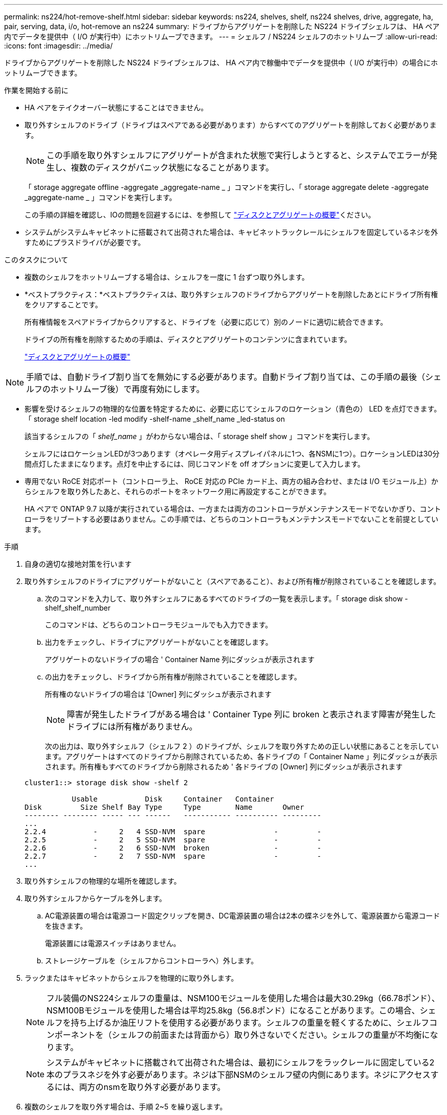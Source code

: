 ---
permalink: ns224/hot-remove-shelf.html 
sidebar: sidebar 
keywords: ns224, shelves, shelf, ns224 shelves, drive, aggregate, ha, pair, serving, data, i/o, hot-remove an ns224 
summary: ドライブからアグリゲートを削除した NS224 ドライブシェルフは、 HA ペア内でデータを提供中（ I/O が実行中）にホットリムーブできます。 
---
= シェルフ / NS224 シェルフのホットリムーブ
:allow-uri-read: 
:icons: font
:imagesdir: ../media/


[role="lead"]
ドライブからアグリゲートを削除した NS224 ドライブシェルフは、 HA ペア内で稼働中でデータを提供中（ I/O が実行中）の場合にホットリムーブできます。

.作業を開始する前に
* HA ペアをテイクオーバー状態にすることはできません。
* 取り外すシェルフのドライブ（ドライブはスペアである必要があります）からすべてのアグリゲートを削除しておく必要があります。
+

NOTE: この手順を取り外すシェルフにアグリゲートが含まれた状態で実行しようとすると、システムでエラーが発生し、複数のディスクがパニック状態になることがあります。

+
「 storage aggregate offline -aggregate _aggregate-name _ 」コマンドを実行し、「 storage aggregate delete -aggregate _aggregate-name _ 」コマンドを実行します。

+
この手順の詳細を確認し、IOの問題を回避するには、を参照して https://docs.netapp.com/us-en/ontap/disks-aggregates/index.html["ディスクとアグリゲートの概要"^]ください。

* システムがシステムキャビネットに搭載されて出荷された場合は、キャビネットラックレールにシェルフを固定しているネジを外すためにプラスドライバが必要です。


.このタスクについて
* 複数のシェルフをホットリムーブする場合は、シェルフを一度に 1 台ずつ取り外します。
* *ベストプラクティス：*ベストプラクティスは、取り外すシェルフのドライブからアグリゲートを削除したあとにドライブ所有権をクリアすることです。
+
所有権情報をスペアドライブからクリアすると、ドライブを（必要に応じて）別のノードに適切に統合できます。

+
ドライブの所有権を削除するための手順は、ディスクとアグリゲートのコンテンツに含まれています。

+
https://docs.netapp.com/us-en/ontap/disks-aggregates/index.html["ディスクとアグリゲートの概要"^]




NOTE: 手順では、自動ドライブ割り当てを無効にする必要があります。自動ドライブ割り当ては、この手順の最後（シェルフのホットリムーブ後）で再度有効にします。

* 影響を受けるシェルフの物理的な位置を特定するために、必要に応じてシェルフのロケーション（青色の） LED を点灯できます。「 storage shelf location -led modify -shelf-name _shelf_name _led-status on
+
該当するシェルフの「 _shelf_name_ 」がわからない場合は、「 storage shelf show 」コマンドを実行します。

+
シェルフにはロケーションLEDが3つあります（オペレータ用ディスプレイパネルに1つ、各NSMに1つ）。ロケーションLEDは30分間点灯したままになります。点灯を中止するには、同じコマンドを off オプションに変更して入力します。

* 専用でない RoCE 対応ポート（コントローラ上、 RoCE 対応の PCIe カード上、両方の組み合わせ、または I/O モジュール上）からシェルフを取り外したあと、それらのポートをネットワーク用に再設定することができます。
+
HA ペアで ONTAP 9.7 以降が実行されている場合は、一方または両方のコントローラがメンテナンスモードでないかぎり、コントローラをリブートする必要はありません。この手順では、どちらのコントローラもメンテナンスモードでないことを前提としています。



.手順
. 自身の適切な接地対策を行います
. 取り外すシェルフのドライブにアグリゲートがないこと（スペアであること）、および所有権が削除されていることを確認します。
+
.. 次のコマンドを入力して、取り外すシェルフにあるすべてのドライブの一覧を表示します。「 storage disk show -shelf_shelf_number
+
このコマンドは、どちらのコントローラモジュールでも入力できます。

.. 出力をチェックし、ドライブにアグリゲートがないことを確認します。
+
アグリゲートのないドライブの場合 ' Container Name 列にダッシュが表示されます

.. の出力をチェックし、ドライブから所有権が削除されていることを確認します。
+
所有権のないドライブの場合は '[Owner] 列にダッシュが表示されます

+

NOTE: 障害が発生したドライブがある場合は ' Container Type 列に broken と表示されます障害が発生したドライブには所有権がありません。

+
次の出力は、取り外すシェルフ（シェルフ 2 ）のドライブが、シェルフを取り外すための正しい状態にあることを示しています。アグリゲートはすべてのドライブから削除されているため、各ドライブの「 Container Name 」列にダッシュが表示されます。所有権もすべてのドライブから削除されるため ' 各ドライブの [Owner] 列にダッシュが表示されます



+
[listing]
----
cluster1::> storage disk show -shelf 2

           Usable           Disk     Container   Container
Disk         Size Shelf Bay Type     Type        Name       Owner
-------- -------- ----- --- ------   ----------- ---------- ---------
...
2.2.4           -     2   4 SSD-NVM  spare                -         -
2.2.5           -     2   5 SSD-NVM  spare                -         -
2.2.6           -     2   6 SSD-NVM  broken               -         -
2.2.7           -     2   7 SSD-NVM  spare                -         -
...
----
. 取り外すシェルフの物理的な場所を確認します。
. 取り外すシェルフからケーブルを外します。
+
.. AC電源装置の場合は電源コード固定クリップを開き、DC電源装置の場合は2本の蝶ネジを外して、電源装置から電源コードを抜きます。
+
電源装置には電源スイッチはありません。

.. ストレージケーブルを（シェルフからコントローラへ）外します。


. ラックまたはキャビネットからシェルフを物理的に取り外します。
+

NOTE: フル装備のNS224シェルフの重量は、NSM100モジュールを使用した場合は最大30.29kg（66.78ポンド）、NSM100Bモジュールを使用した場合は平均25.8kg（56.8ポンド）になることがあります。この場合、シェルフを持ち上げるか油圧リフトを使用する必要があります。シェルフの重量を軽くするために、シェルフコンポーネントを（シェルフの前面または背面から）取り外さないでください。シェルフの重量が不均衡になります。

+

NOTE: システムがキャビネットに搭載されて出荷された場合は、最初にシェルフをラックレールに固定している2本のプラスネジを外す必要があります。ネジは下部NSMのシェルフ壁の内側にあります。ネジにアクセスするには、両方のnsmを取り外す必要があります。

. 複数のシェルフを取り外す場合は、手順 2~5 を繰り返します。
+
それ以外の場合は、次の手順に進みます。

. ドライブから所有権を削除する際に自動ドライブ割り当てを無効にした場合は、再度有効にします。「 storage disk option modify -autoassign on 」
+
このコマンドは両方のコントローラモジュールで実行します。

. 次の手順を実行すると、非専用 RoCE 対応ポートをネットワーク用に再設定できます。それ以外の場合は、この手順を使用します。
+
.. 現在ストレージ用に設定されている専用でないポートの名前を確認します。「 storage port show 」
+
このコマンドは、どちらのコントローラモジュールでも入力できます。

+

NOTE: ストレージ用に設定された非専用ポートは次のように出力に表示されます。HAペアでONTAP 9.8以降を実行している場合は `Mode`、非専用ポートが列に表示されます。 `storage`HAペアでONTAP 9.7を実行している場合は `Is Dedicated?`、列にと表示されている非専用ポートも `State`列にと表示され `false`ます `enabled`。

.. HA ペアで実行している ONTAP のバージョンに応じて、次の手順を実行します。
+
[cols="1,2"]
|===
| HA ペアの実行中 | 作業 


 a| 
ONTAP 9.8 以降
 a| 
... 1 つ目のコントローラモジュールで、ネットワーク用に専用でないポートを再設定します。「 storage port modify -node name_-port_port name_-mode network 」
+
再設定するポートごとにこのコマンドを実行する必要があります。

... 上記の手順を繰り返して、 2 台目のコントローラモジュールのポートを再設定します。
... 手順 8c に進み、すべてのポートが変更されたことを確認します。




 a| 
ONTAP 9.7
 a| 
... 1 つ目のコントローラモジュールで、ネットワーク用に専用でないポートを再設定します。「 storage port disable -node name_-port_port name_` 」
+
再設定するポートごとにこのコマンドを実行する必要があります。

... 上記の手順を繰り返して、 2 台目のコントローラモジュールのポートを再設定します。
... 手順 8c に進み、すべてのポートが変更されたことを確認します。


|===
.. 両方のコントローラモジュールの専用でないポートがネットワーク用に再設定されていることを確認します。「 storage port show 」
+
このコマンドは、どちらのコントローラモジュールでも入力できます。

+
HA ペアで ONTAP 9.8 以降が実行されている場合、非専用ポートの「モード」列に「ネットワーク」と表示されます。

+
HAペアでONTAP 9.7を実行している場合は `Is Dedicated?`、列にと表示されている非専用ポートも `State`列にと表示され `false`ます `disabled`。




